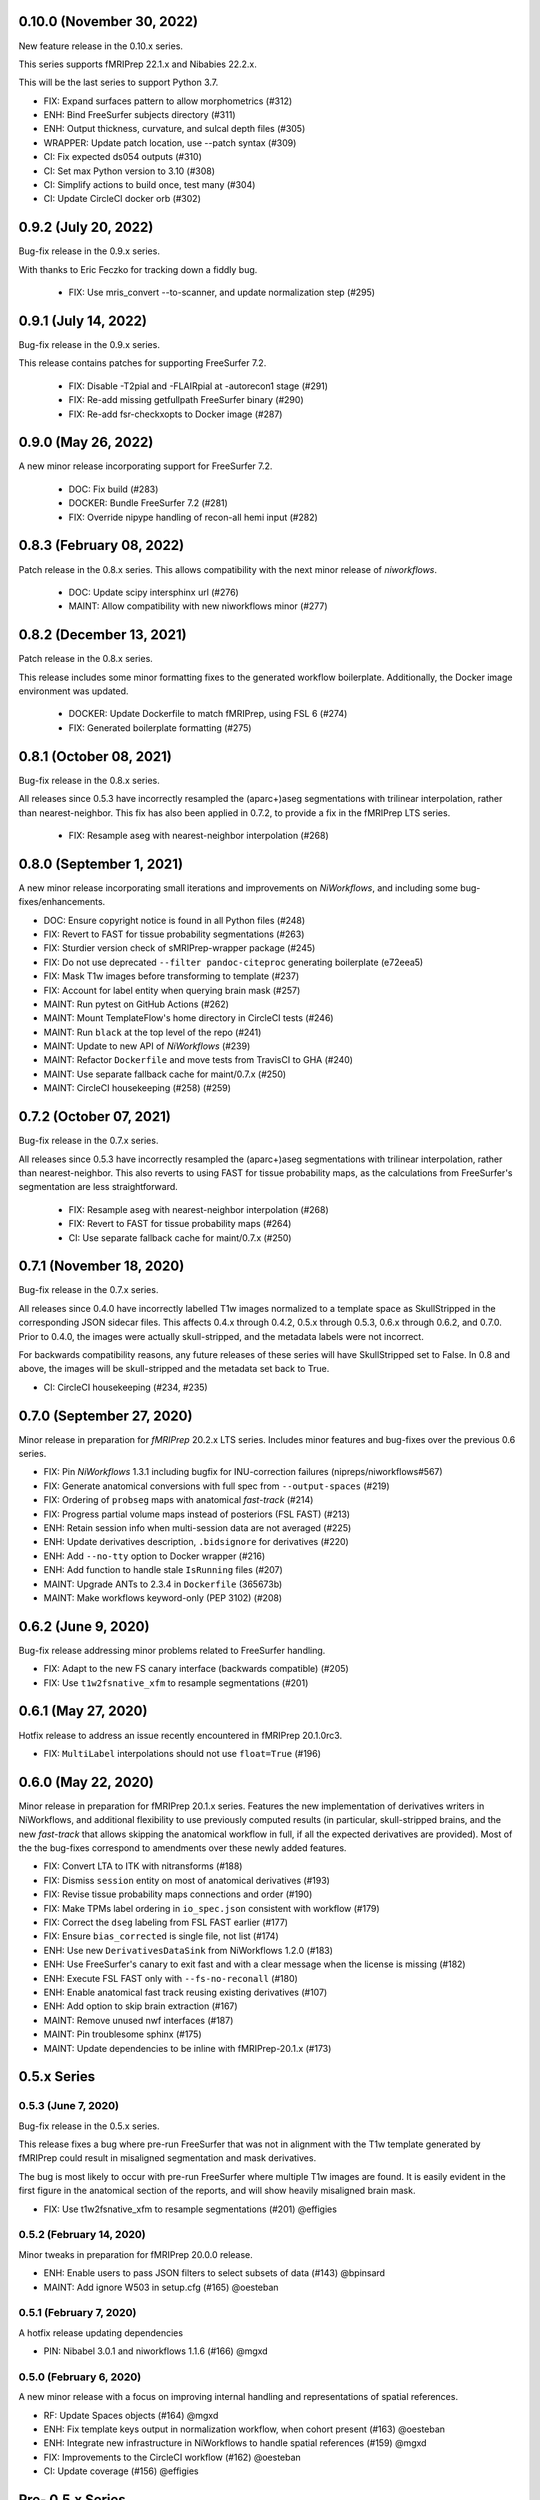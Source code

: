 0.10.0 (November 30, 2022)
==========================
New feature release in the 0.10.x series.

This series supports fMRIPrep 22.1.x and Nibabies 22.2.x.

This will be the last series to support Python 3.7.

* FIX: Expand surfaces pattern to allow morphometrics (#312)
* ENH: Bind FreeSurfer subjects directory (#311)
* ENH: Output thickness, curvature, and sulcal depth files (#305)
* WRAPPER: Update patch location, use --patch syntax (#309)
* CI: Fix expected ds054 outputs (#310)
* CI: Set max Python version to 3.10 (#308)
* CI: Simplify actions to build once, test many (#304)
* CI: Update CircleCI docker orb (#302)

0.9.2 (July 20, 2022)
=====================
Bug-fix release in the 0.9.x series.

With thanks to Eric Feczko for tracking down a fiddly bug.

  * FIX: Use mris_convert --to-scanner, and update normalization step (#295)

0.9.1 (July 14, 2022)
=====================
Bug-fix release in the 0.9.x series.

This release contains patches for supporting FreeSurfer 7.2.

  * FIX: Disable -T2pial and -FLAIRpial at -autorecon1 stage (#291)
  * FIX: Re-add missing getfullpath FreeSurfer binary (#290)
  * FIX: Re-add fsr-checkxopts to Docker image (#287)

0.9.0 (May 26, 2022)
====================
A new minor release incorporating support for FreeSurfer 7.2.

  * DOC: Fix build (#283)
  * DOCKER: Bundle FreeSurfer 7.2 (#281)
  * FIX: Override nipype handling of recon-all hemi input (#282)

0.8.3 (February 08, 2022)
=========================
Patch release in the 0.8.x series. This allows compatibility with the next minor release of `niworkflows`.

  * DOC: Update scipy intersphinx url (#276)
  * MAINT: Allow compatibility with new niworkflows minor (#277)

0.8.2 (December 13, 2021)
=========================
Patch release in the 0.8.x series.

This release includes some minor formatting fixes to the generated workflow boilerplate.
Additionally, the Docker image environment was updated.

  * DOCKER: Update Dockerfile to match fMRIPrep, using FSL 6 (#274)
  * FIX: Generated boilerplate formatting (#275)

0.8.1 (October 08, 2021)
========================
Bug-fix release in the 0.8.x series.

All releases since 0.5.3 have incorrectly resampled the (aparc+)aseg
segmentations with trilinear interpolation, rather than nearest-neighbor.
This fix has also been applied in 0.7.2,
to provide a fix in the fMRIPrep LTS series.

  * FIX: Resample aseg with nearest-neighbor interpolation (#268)

0.8.0 (September 1, 2021)
=========================
A new minor release incorporating small iterations and improvements on
*NiWorkflows*, and including some bug-fixes/enhancements.

* DOC: Ensure copyright notice is found in all Python files (#248)
* FIX: Revert to FAST for tissue probability segmentations (#263)
* FIX: Sturdier version check of sMRIPrep-wrapper package (#245)
* FIX: Do not use deprecated ``--filter pandoc-citeproc`` generating boilerplate (e72eea5)
* FIX: Mask T1w images before transforming to template (#237)
* FIX: Account for label entity when querying brain mask (#257)
* MAINT: Run pytest on GitHub Actions (#262)
* MAINT: Mount TemplateFlow's home directory in CircleCI tests (#246)
* MAINT: Run ``black`` at the top level of the repo (#241)
* MAINT: Update to new API of *NiWorkflows* (#239)
* MAINT: Refactor ``Dockerfile`` and move tests from TravisCI to GHA (#240)
* MAINT: Use separate fallback cache for maint/0.7.x (#250)
* MAINT: CircleCI housekeeping (#258) (#259)

0.7.2 (October 07, 2021)
========================
Bug-fix release in the 0.7.x series.

All releases since 0.5.3 have incorrectly resampled the (aparc+)aseg
segmentations with trilinear interpolation, rather than nearest-neighbor.
This also reverts to using FAST for tissue probability maps, as the
calculations from FreeSurfer's segmentation are less straightforward.

  * FIX: Resample aseg with nearest-neighbor interpolation (#268)
  * FIX: Revert to FAST for tissue probability maps (#264)
  * CI: Use separate fallback cache for maint/0.7.x (#250)

0.7.1 (November 18, 2020)
=========================
Bug-fix release in the 0.7.x series.

All releases since 0.4.0 have incorrectly labelled T1w images normalized to a
template space as SkullStripped in the corresponding JSON sidecar files.
This affects 0.4.x through 0.4.2, 0.5.x through 0.5.3, 0.6.x through 0.6.2, and
0.7.0. Prior to 0.4.0, the images were actually skull-stripped, and the metadata
labels were not incorrect.

For backwards compatibility reasons, any future releases of these series will
have SkullStripped set to False. In 0.8 and above, the images will be skull-stripped
and the metadata set back to True.

* CI: CircleCI housekeeping (#234, #235)

0.7.0 (September 27, 2020)
==========================
Minor release in preparation for *fMRIPrep* 20.2.x LTS series.
Includes minor features and bug-fixes over the previous 0.6 series.

* FIX: Pin *NiWorkflows* 1.3.1 including bugfix for INU-correction failures (nipreps/niworkflows#567)
* FIX: Generate anatomical conversions with full spec from ``--output-spaces`` (#219)
* FIX: Ordering of ``probseg`` maps with anatomical *fast-track* (#214)
* FIX: Progress partial volume maps instead of posteriors (FSL FAST) (#213)
* ENH: Retain session info when multi-session data are not averaged (#225)
* ENH: Update derivatives description, ``.bidsignore`` for derivatives (#220)
* ENH: Add ``--no-tty`` option to Docker wrapper (#216)
* ENH: Add function to handle stale ``IsRunning`` files (#207)
* MAINT: Upgrade ANTs to 2.3.4 in ``Dockerfile`` (365673b)
* MAINT: Make workflows keyword-only (PEP 3102) (#208)

0.6.2 (June 9, 2020)
====================
Bug-fix release addressing minor problems related to FreeSurfer handling.

* FIX: Adapt to the new FS canary interface (backwards compatible) (#205)
* FIX: Use ``t1w2fsnative_xfm`` to resample segmentations (#201)

0.6.1 (May 27, 2020)
====================
Hotfix release to address an issue recently encountered in fMRIPrep 20.1.0rc3.

* FIX: ``MultiLabel`` interpolations should not use ``float=True`` (#196)

0.6.0 (May 22, 2020)
====================
Minor release in preparation for fMRIPrep 20.1.x series.
Features the new implementation of derivatives writers in NiWorkflows,
and additional flexibility to use previously computed results (in particular,
skull-stripped brains, and the new *fast-track* that allows skipping the
anatomical workflow in full, if all the expected derivatives are provided).
Most of the the bug-fixes correspond to amendments over these newly added
features.

* FIX: Convert LTA to ITK with nitransforms (#188)
* FIX: Dismiss ``session`` entity on most of anatomical derivatives (#193)
* FIX: Revise tissue probability maps connections and order (#190)
* FIX: Make TPMs label ordering in ``io_spec.json`` consistent with workflow (#179)
* FIX: Correct the ``dseg`` labeling from FSL FAST earlier (#177)
* FIX: Ensure ``bias_corrected`` is single file, not list (#174)
* ENH: Use new ``DerivativesDataSink`` from NiWorkflows 1.2.0 (#183)
* ENH: Use FreeSurfer's canary to exit fast and with a clear message when the license is missing (#182)
* ENH: Execute FSL FAST only with ``--fs-no-reconall`` (#180)
* ENH: Enable anatomical fast track reusing existing derivatives (#107)
* ENH: Add option to skip brain extraction (#167)
* MAINT: Remove unused nwf interfaces (#187)
* MAINT: Pin troublesome sphinx (#175)
* MAINT: Update dependencies to be inline with fMRIPrep-20.1.x (#173)

0.5.x Series
============
0.5.3 (June 7, 2020)
--------------------
Bug-fix release in the 0.5.x series.

This release fixes a bug where pre-run FreeSurfer that was not in alignment with the
T1w template generated by fMRIPrep could result in misaligned segmentation and mask
derivatives.

The bug is most likely to occur with pre-run FreeSurfer where multiple T1w images are found.
It is easily evident in the first figure in the anatomical section of the reports, and will
show heavily misaligned brain mask.

* FIX: Use t1w2fsnative_xfm to resample segmentations (#201) @effigies

0.5.2 (February 14, 2020)
-------------------------
Minor tweaks in preparation for fMRIPrep 20.0.0 release.

* ENH: Enable users to pass JSON filters to select subsets of data (#143) @bpinsard
* MAINT: Add ignore W503 in setup.cfg (#165) @oesteban

0.5.1 (February 7, 2020)
------------------------
A hotfix release updating dependencies

* PIN: Nibabel 3.0.1 and niworkflows 1.1.6 (#166) @mgxd

0.5.0 (February 6, 2020)
------------------------
A new minor release with a focus on improving internal handling and representations
of spatial references.

* RF: Update Spaces objects (#164) @mgxd
* ENH: Fix template keys output in normalization workflow, when cohort present (#163) @oesteban
* ENH: Integrate new infrastructure in NiWorkflows to handle spatial references (#159) @mgxd
* FIX: Improvements to the CircleCI workflow (#162) @oesteban
* CI: Update coverage (#156) @effigies

Pre- 0.5.x Series
=================
0.4.2 (January 22, 2020)
------------------------
Bugfix release in the 0.4.x series.

* FIX: Calculate FoV with shape and zooms (#161) @effigies
* FIX: Package version incorrect within Docker image (#155) @oesteban
* ENH: Add ``smriprep.__main__`` to allow ``python -m smriprep`` (#158) @effigies
* MAINT: Revise CircleCI to optimize TemplateFlow and caching (#157) @oesteban

0.4.1 (Decemeber 12, 2019)
--------------------------
Bugfix release to address some fMRIPrep issues.

* FIX: Use T2/FLAIR refinement at cortribbon stage (#148) @effigies
* FIX: empty specs for legacy/nonstd spaces (#146) @mgxd
* DOC: Refactor of documentation (#144) @oesteban

0.4.0 (November 26, 2019)
-------------------------
A new 0.4.x series with a number of new features and bugfixes.

* FIX: Allow setting nonstandard spaces for parser (#141) @oesteban
* FIX: Normalization workflow API - provide bare template names (#139) @oesteban
* FIX: Build ``smriprep-docker`` like ``fmriprep-docker`` (#138) @oesteban
* FIX: Check template identifiers are valid early (#135) @oesteban
* FIX: Re-organize FreeSurfer stages to avoid duplication and races (#117) @effigies
* FIX: Revise naming of transforms when several T1w images are averaged (#106) @oesteban
* FIX: Allow setting nonstandard spaces for parser (#141) @oesteban
* ENH: Add ``--fs-subjects-dir`` flag (#114) @effigies
* ENH: Add ``smriprep-docker`` wrapper (#118) @effigies
* ENH: Add a ``README.rst`` (#103) @oesteban
* ENH: Decoupling anatomical reports (#112) @oesteban
* ENH: Reduce friction when iterating over target templates (#111) @oesteban
* ENH: Write out the fsnative-to-T1w transform (#113) @oesteban
* DOC: Minimal refactor preparing release (#140) @oesteban
* DOC: Revise numpy docstrings so they are correctly rendered (#134) @oesteban
* DOC: Deploy docs to gh-pages from CircleCI - with versioning (#65) @rwblair
* CI: Optimize CircleCI using a local docker registry instead docker save/load (#136) @oesteban
* CI: Run pytests on Python 3.7 for now (#133) @effigies
* CI: Fix packaging test (#115) @effigies
* CI: Test packaging and update deploy_pypi step (#119) @effigies
* MAINT: Fine-tune versioning extension of sphinx (#121) @oesteban
* MAINT: Refactoring inputs/outputs names and some stylistic changes (#108) @oesteban
* MAINT: Resolve issues with working directory of ds005 on CircleCI (#110) @oesteban
* PIN: niworkflows ~= 1.0.0rc1

0.3.2 (September 9, 2019)
-------------------------
Bugfix patch-release

* FIX: Render INU-corrected T1w in Segmentation reportlet (#102) @oesteban

0.3.1 (July 21, 2019)
---------------------
Minor release to update pinnings of niworkflows and TemplateFlow client.

* PIN: niworkflows-0.10.1 and templateflow-0.4.1
* CI: Fix PyPI deployment (#99) @effigies

0.3.0 (July 12, 2019)
---------------------
Minor release to allow dependent tools to upgrade to PyBIDS 0.9 series (minimum 0.9.2).
We've also moved to a ``setup.cfg``-based setup to standardize configuration.

* MAINT: Move to setup.cfg + pyproject.toml (#98) @effigies
* MAINT: Use PyBIDS 0.9.x via niworkflows PR (#94) @effigies

0.2.4 (July 9, 2019)
--------------------
Several minor improvements on TemplateFlow integration.

* ENH: Use proper resolution in anatomical outputs (#92) @oesteban
* ENH: Indicate what templates were not found in TemplateFlow (#91) @oesteban
* ENH: Pass template specs on to registration workflow (#90) @oesteban

0.2.3 (June 5, 2019)
--------------------
Enable CLI to set pediatric and infant templates for skull-stripping.

* ENH: Allow template modifiers (a la ``--output-spaces``) in skull-stripping (#89) @oesteban

0.2.2 (June 5, 2019)
--------------------
Enable latest templates added to TemplateFlow.

* PIN: templateflow-0.3.0, which includes infant/pediatric templates (#88) @oesteban

0.2.1 (May 6, 2019)
-------------------
Hotfix release improving the reliability of the brain extraction workflow.

* FIX: Keep header consistency along anatomical workflow (#83) @oesteban

0.2.0 (May 3, 2019)
-------------------
This new release of *sMRIPrep* adds the possibility of specifying several
spatial normalization targets via the ``--output-spaces`` option drafted
in `nipreps/fmriprep#1588 <https://github.com/nipreps/fmriprep/issues/1588>`__.

* FIX: Resolve behavior when deprecated ``--template`` is given (#77) @oesteban
* FIX: Solved problems in report generation (#76) @oesteban
* ENH: Force compression of derivative NIfTI volumes (#80) @effigies
* ENH: Pull list of spatial normalization templates from TemplateFlow (#68) @oesteban
* ENH: CLI uses ``pathlib.Path`` when possible (#73) @oesteban
* ENH: Create a spatial normalization workflow (#72) @oesteban
* ENH: Several improvements over the new spatial normalization workflow (#74) @oesteban
* ENH: Support for multiple ``--output-spaces`` (#75) @oesteban
* DOC/STY: Fix documentation build, simplify (non)parametric output nodes (#79) @oesteban

0.1.1 (March 22, 2019)
----------------------

* ENH: Pure Nipype brain extraction workflow (#57) @oesteban
* ENH: Write metadata for anatomical outputs (#62) @oesteban

0.1.0 (March 05, 2019)
----------------------

* PIN: Niworkflows 0.8 and TemplateFlow 0.1 (#56) @oesteban

0.0.5 (February 06, 2019)
-------------------------

* MAINT: Update to keep up with nipreps/niworkflows#299 (#51) @oesteban

0.0.4 (January 25, 2019)
------------------------

* ENH: Allow templates other than ``MNI152NLin2009cAsym`` (#47) @oesteban
* DOC: Fix workflow hierarchy within docstrings so that fMRIPrep docs build (`0110ab2 <https://github.com/nipreps/smriprep/commit/0110ab277faa525d60263ba085947ef1545898af>`__).

0.0.3 (January 18, 2019)
------------------------

* FIX: Add ``-cw256`` flag for images with FoV > 256 voxels (#36) @oesteban
* ENH: Integrate TemplateFlow to handle templates (#45) @oesteban

0.0.2 (January 8, 2019)
-----------------------

* First functional version after forking from fMRIPrep
